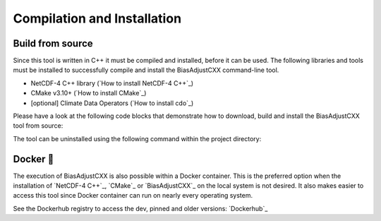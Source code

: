 .. _section-installation:

Compilation and Installation
=============================


.. _build-from-source:

Build from source
----------------------------
Since this tool is written in C++ it must be compiled and installed, before it
can be used. The following libraries and tools must be installed to successfully
compile and install the BiasAdjustCXX command-line tool.

- NetCDF-4 C++ library (`How to install NetCDF-4 C++`_)
- CMake v3.10+ (`How to install CMake`_)
- [optional] Climate Data Operators (`How to install cdo`_)

Please have a look at the following code blocks that demonstrate how to
download, build and install the BiasAdjustCXX tool from source:


.. code-block:: bash
    :caption: Compilation and installation

    git clone https://github.com/btschwertfeger/BiasAdjustCXX.git
    cd BiasAdjustCXX

    make build
    make install

The tool can be uninstalled using the following command within the project directory:

.. code-block:: bash
    :caption: Uninstallation

    make uninstall


.. _section-docker:

Docker 🐳
--------------

The execution of BiasAdjustCXX is also possible within a Docker container. This
is the preferred option when the installation of `NetCDF-4 C++`_, `CMake`_ or
`BiasAdjustCXX`_ on the local system is not desired. It also makes easier to
access this tool since Docker container can run on nearly every operating
system.

.. code-block:: bash
    :caption: Run the BiasAdjustCXX tool using the provided Docker image

    # remove the comments before execution ...
    docker run -it -v $(PWD):/work btschwertfeger/biasadjustcxx:latest BiasAdjustCXX \
        --ref input_data/observations.nc  \ # observations/reference time series of the control period
        --contr input_data/control.nc     \ # simulated time series of the control period
        --scen input_data/scenario.nc     \ # time series to adjust
        -o linear_scaling.nc              \ # output file
        -m linear_scaling                 \ # adjustment method
        -k "+"                            \ # kind of adjustment ('+' == 'add' and '*' == 'mult')
        -v tas                            \ # variable to adjust
        -p 4                                # number of threads


See the Dockerhub registry to access the dev, pinned and older versions:
`Dockerhub`_
